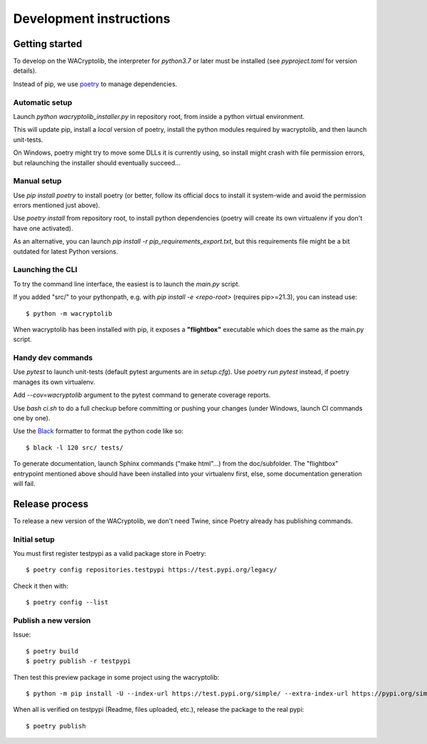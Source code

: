 Development instructions
===========================

Getting started
++++++++++++++++++++++++

To develop on the WACryptolib, the interpreter for `python3.7` or later must be installed (see `pyproject.toml` for version details).

Instead of pip, we use `poetry <https://github.com/sdispater/poetry>`_ to manage dependencies.


Automatic setup
------------------------

Launch `python wacryptolib_installer.py` in repository root, from inside a python virtual environment.

This will update pip, install a *local* version of poetry, install the python modules required by wacryptolib, and then launch unit-tests.

On Windows, poetry might try to move some DLLs it is currently using, so install might crash with file permission errors, but relaunching the installer should eventually succeed...


Manual setup
------------------------

Use `pip install poetry` to install poetry (or better, follow its official docs to install it system-wide and avoid the permission errors mentioned just above).

Use `poetry install` from repository root, to install python dependencies (poetry will create its own virtualenv if you don't have one activated).

As an alternative, you can launch `pip install -r pip_requirements_export.txt`, but this requirements file might be a bit outdated for latest Python versions.


Launching the CLI
---------------------

To try the command line interface, the easiest is to launch the `main.py` script.

If you added "src/" to your pythonpath, e.g. with `pip install -e <repo-root>` (requires pip>=21.3), you can instead use::

    $ python -m wacryptolib

When wacryptolib has been installed with pip, it exposes a **"flightbox"** executable which does the same as the main.py script.


Handy dev commands
------------------------

Use `pytest` to launch unit-tests (default pytest arguments are in `setup.cfg`).
Use `poetry run pytest` instead, if poetry manages its own virtualenv.

Add `--cov=wacryptolib` argument to the pytest command to generate coverage reports.

Use `bash ci.sh` to do a full checkup before committing or pushing your changes (under Windows, launch CI commands one by one).

Use the `Black <https://black.readthedocs.io/en/stable/>`_ formatter to format the python code like so::

    $ black -l 120 src/ tests/

To generate documentation, launch Sphinx commands ("make html"...) from the doc/subfolder. The "flightbox" entrypoint mentioned above should have been installed into your virtualenv first, else, some documentation generation will fail.


Release process
++++++++++++++++++++++

To release a new version of the WACryptolib, we don't need Twine, since Poetry already has publishing commands.


Initial setup
------------------------

You must first register testpypi as a valid package store in Poetry::

    $ poetry config repositories.testpypi https://test.pypi.org/legacy/

Check it then with::

    $ poetry config --list


Publish a new version
------------------------

Issue::

    $ poetry build
    $ poetry publish -r testpypi

Then test this preview package in some project using the wacryptolib::

    $ python -m pip install -U --index-url https://test.pypi.org/simple/ --extra-index-url https://pypi.org/simple/ wacryptolib

When all is verified on testpypi (Readme, files uploaded, etc.), release the package to the real pypi::

    $ poetry publish


